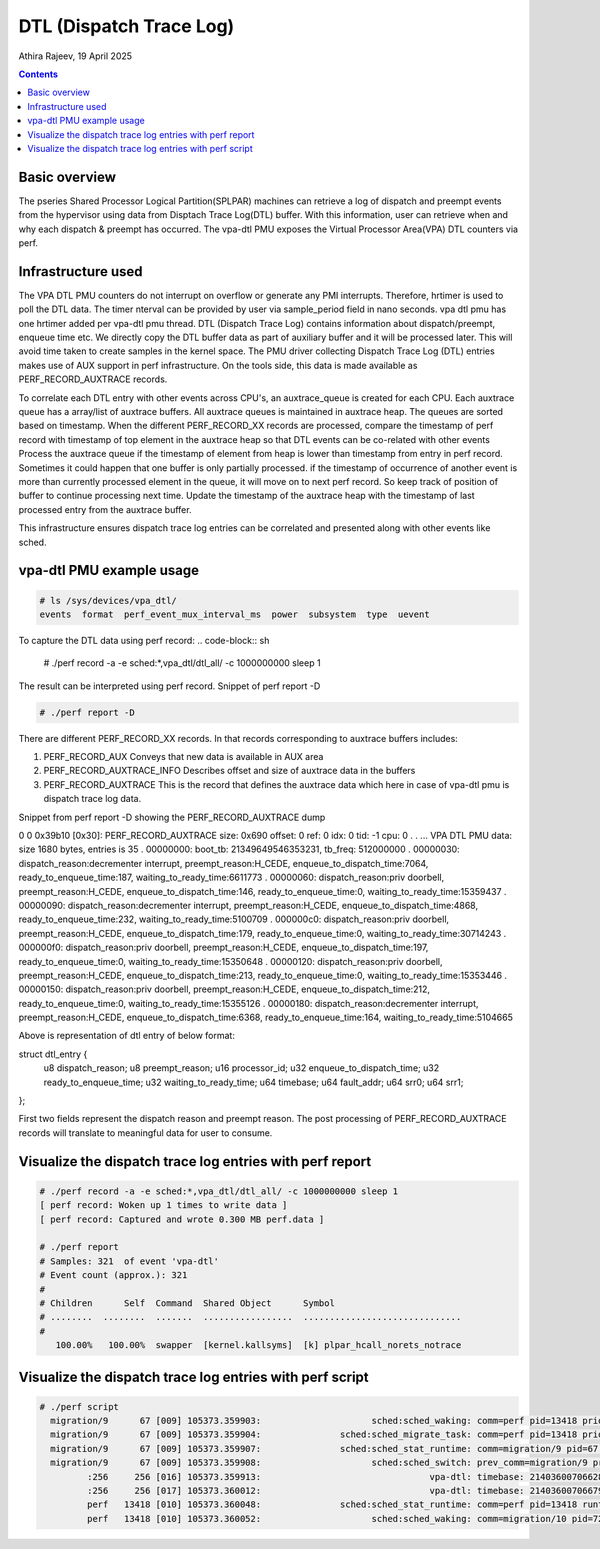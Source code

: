 .. SPDX-License-Identifier: GPL-2.0
.. _vpa-dtl:

===================================
DTL (Dispatch Trace Log)
===================================

Athira Rajeev, 19 April 2025

.. contents::
    :depth: 3


Basic overview
==============

The pseries Shared Processor Logical Partition(SPLPAR) machines can
retrieve a log of dispatch and preempt events from the hypervisor
using data from Disptach Trace Log(DTL) buffer. With this information,
user can retrieve when and why each dispatch & preempt has occurred.
The vpa-dtl PMU exposes the Virtual Processor Area(VPA) DTL counters
via perf.

Infrastructure used
===================

The VPA DTL PMU counters do not interrupt on overflow or generate any
PMI interrupts. Therefore, hrtimer is used to poll the DTL data. The timer
nterval can be provided by user via sample_period field in nano seconds.
vpa dtl pmu has one hrtimer added per vpa-dtl pmu thread. DTL (Dispatch
Trace Log) contains information about dispatch/preempt, enqueue time etc.
We directly copy the DTL buffer data as part of auxiliary buffer and it
will be processed later. This will avoid time taken to create samples
in the kernel space. The PMU driver collecting Dispatch Trace Log (DTL)
entries makes use of AUX support in perf infrastructure. On the tools side,
this data is made available as PERF_RECORD_AUXTRACE records.

To correlate each DTL entry with other events across CPU's, an auxtrace_queue
is created for each CPU. Each auxtrace queue has a array/list of auxtrace buffers.
All auxtrace queues is maintained in auxtrace heap. The queues are sorted
based on timestamp. When the different PERF_RECORD_XX records are processed,
compare the timestamp of perf record with timestamp of top element in the
auxtrace heap so that DTL events can be co-related with other events
Process the auxtrace queue if the timestamp of element from heap is
lower than timestamp from entry in perf record. Sometimes it could happen that
one buffer is only partially processed. if the timestamp of occurrence of
another event is more than currently processed element in the queue, it will
move on to next perf record. So keep track of position of buffer to continue
processing next time. Update the timestamp of the auxtrace heap with the timestamp
of last processed entry from the auxtrace buffer.

This infrastructure ensures dispatch trace log entries can be correlated
and presented along with other events like sched.

vpa-dtl PMU example usage
=========================

.. code-block:: sh

  # ls /sys/devices/vpa_dtl/
  events  format  perf_event_mux_interval_ms  power  subsystem  type  uevent


To capture the DTL data using perf record:
.. code-block:: sh

  # ./perf record -a -e sched:\*,vpa_dtl/dtl_all/ -c 1000000000 sleep 1

The result can be interpreted using perf record. Snippet of perf report -D

.. code-block:: sh

  # ./perf report -D

There are different PERF_RECORD_XX records. In that records corresponding to
auxtrace buffers includes:

1. PERF_RECORD_AUX
   Conveys that new data is available in AUX area

2. PERF_RECORD_AUXTRACE_INFO
   Describes offset and size of auxtrace data in the buffers

3. PERF_RECORD_AUXTRACE
   This is the record that defines the auxtrace data which here in case of
   vpa-dtl pmu is dispatch trace log data.

Snippet from perf report -D showing the PERF_RECORD_AUXTRACE dump

.. code-block:: sh

0 0 0x39b10 [0x30]: PERF_RECORD_AUXTRACE size: 0x690  offset: 0  ref: 0  idx: 0  tid: -1  cpu: 0
.
. ... VPA DTL PMU data: size 1680 bytes, entries is 35
.  00000000: boot_tb: 21349649546353231, tb_freq: 512000000
.  00000030: dispatch_reason:decrementer interrupt, preempt_reason:H_CEDE, enqueue_to_dispatch_time:7064, ready_to_enqueue_time:187, waiting_to_ready_time:6611773
.  00000060: dispatch_reason:priv doorbell, preempt_reason:H_CEDE, enqueue_to_dispatch_time:146, ready_to_enqueue_time:0, waiting_to_ready_time:15359437
.  00000090: dispatch_reason:decrementer interrupt, preempt_reason:H_CEDE, enqueue_to_dispatch_time:4868, ready_to_enqueue_time:232, waiting_to_ready_time:5100709
.  000000c0: dispatch_reason:priv doorbell, preempt_reason:H_CEDE, enqueue_to_dispatch_time:179, ready_to_enqueue_time:0, waiting_to_ready_time:30714243
.  000000f0: dispatch_reason:priv doorbell, preempt_reason:H_CEDE, enqueue_to_dispatch_time:197, ready_to_enqueue_time:0, waiting_to_ready_time:15350648
.  00000120: dispatch_reason:priv doorbell, preempt_reason:H_CEDE, enqueue_to_dispatch_time:213, ready_to_enqueue_time:0, waiting_to_ready_time:15353446
.  00000150: dispatch_reason:priv doorbell, preempt_reason:H_CEDE, enqueue_to_dispatch_time:212, ready_to_enqueue_time:0, waiting_to_ready_time:15355126
.  00000180: dispatch_reason:decrementer interrupt, preempt_reason:H_CEDE, enqueue_to_dispatch_time:6368, ready_to_enqueue_time:164, waiting_to_ready_time:5104665

Above is representation of dtl entry of below format:

struct dtl_entry {
        u8      dispatch_reason;
        u8      preempt_reason;
        u16     processor_id;
        u32     enqueue_to_dispatch_time;
        u32     ready_to_enqueue_time;
        u32     waiting_to_ready_time;
        u64     timebase;
        u64     fault_addr;
        u64     srr0;
        u64     srr1;

};

First two fields represent the dispatch reason and preempt reason. The post
processing of PERF_RECORD_AUXTRACE records will translate to meaningful data
for user to consume.

Visualize the dispatch trace log entries with perf report
=========================================================

.. code-block:: sh

  # ./perf record -a -e sched:*,vpa_dtl/dtl_all/ -c 1000000000 sleep 1
  [ perf record: Woken up 1 times to write data ]
  [ perf record: Captured and wrote 0.300 MB perf.data ]

  # ./perf report
  # Samples: 321  of event 'vpa-dtl'
  # Event count (approx.): 321
  #
  # Children      Self  Command  Shared Object      Symbol
  # ........  ........  .......  .................  ..............................
  #
     100.00%   100.00%  swapper  [kernel.kallsyms]  [k] plpar_hcall_norets_notrace

Visualize the dispatch trace log entries with perf script
=========================================================

.. code-block:: sh

   # ./perf script
     migration/9      67 [009] 105373.359903:                     sched:sched_waking: comm=perf pid=13418 prio=120 target_cpu=009
     migration/9      67 [009] 105373.359904:               sched:sched_migrate_task: comm=perf pid=13418 prio=120 orig_cpu=9 dest_cpu=10
     migration/9      67 [009] 105373.359907:               sched:sched_stat_runtime: comm=migration/9 pid=67 runtime=4050 [ns]
     migration/9      67 [009] 105373.359908:                     sched:sched_switch: prev_comm=migration/9 prev_pid=67 prev_prio=0 prev_state=S ==> next_comm=swapper/9 next_pid=0 next_prio=120
            :256     256 [016] 105373.359913:                                vpa-dtl: timebase: 21403600706628832 dispatch_reason:decrementer interrupt, preempt_reason:H_CEDE, enqueue_to_dispatch_time:4854,                        ready_to_enqueue_time:139, waiting_to_ready_time:511842115 c0000000000fcd28 plpar_hcall_norets_notrace+0x18 ([kernel.kallsyms])
            :256     256 [017] 105373.360012:                                vpa-dtl: timebase: 21403600706679454 dispatch_reason:priv doorbell, preempt_reason:H_CEDE, enqueue_to_dispatch_time:236,                         ready_to_enqueue_time:0, waiting_to_ready_time:133864583 c0000000000fcd28 plpar_hcall_norets_notrace+0x18 ([kernel.kallsyms])
            perf   13418 [010] 105373.360048:               sched:sched_stat_runtime: comm=perf pid=13418 runtime=139748 [ns]
            perf   13418 [010] 105373.360052:                     sched:sched_waking: comm=migration/10 pid=72 prio=0 target_cpu=010
